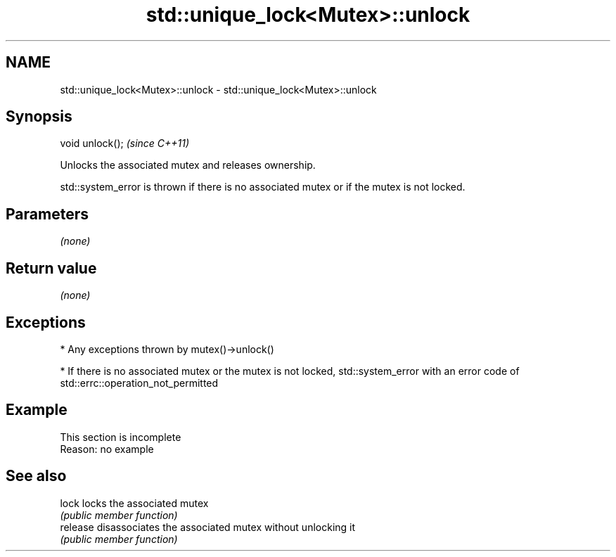 .TH std::unique_lock<Mutex>::unlock 3 "2020.03.24" "http://cppreference.com" "C++ Standard Libary"
.SH NAME
std::unique_lock<Mutex>::unlock \- std::unique_lock<Mutex>::unlock

.SH Synopsis
   void unlock();  \fI(since C++11)\fP

   Unlocks the associated mutex and releases ownership.

   std::system_error is thrown if there is no associated mutex or if the mutex is not locked.

.SH Parameters

   \fI(none)\fP

.SH Return value

   \fI(none)\fP

.SH Exceptions

     * Any exceptions thrown by mutex()->unlock()

     * If there is no associated mutex or the mutex is not locked, std::system_error with an error code of std::errc::operation_not_permitted

.SH Example

    This section is incomplete
    Reason: no example

.SH See also

   lock    locks the associated mutex
           \fI(public member function)\fP
   release disassociates the associated mutex without unlocking it
           \fI(public member function)\fP
